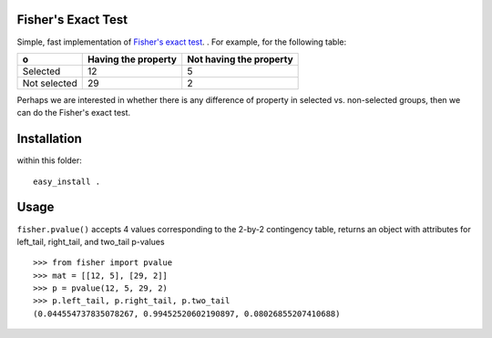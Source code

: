Fisher's Exact Test
===================

Simple, fast implementation of `Fisher's exact test <http://en.wikipedia.org/wiki/Fisher's_exact_test>`_. . For example, for the following table:

============  =====================  =========================
o              Having the property    Not having the property
============  =====================  =========================
Selected      12                     5
Not selected  29                     2
============  =====================  =========================

Perhaps we are interested in whether there is any difference of property in selected vs. non-selected groups, then we can do the Fisher's exact test.


Installation
============
within this folder::

    easy_install .


Usage
=====
``fisher.pvalue()`` accepts 4 values corresponding to the 2-by-2 contingency table, returns an object with attributes for left_tail, right_tail, and two_tail p-values
::

    >>> from fisher import pvalue
    >>> mat = [[12, 5], [29, 2]]
    >>> p = pvalue(12, 5, 29, 2)
    >>> p.left_tail, p.right_tail, p.two_tail
    (0.044554737835078267, 0.99452520602190897, 0.08026855207410688)


